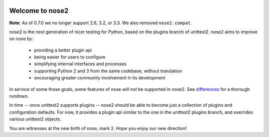 .. image:: https://travis-ci.org/nose-devs/nose2.png?branch=master
    :target: https://travis-ci.org/nose-devs/nose2
    :alt: Build Status
    
.. image:: https://coveralls.io/repos/nose-devs/nose2/badge.png?branch=master
    :target: https://coveralls.io/r/nose-devs/nose2?branch=master
    :alt: Coverage Status
    
.. image:: https://landscape.io/github/nose-devs/nose2/master/landscape.png
   :target: https://landscape.io/github/nose-devs/nose2/master
   :alt: Code Health
    
.. image:: https://img.shields.io/pypi/v/nose2.svg
    :target: https://pypi.org/project/nose2/
    :alt: Latest PyPI version

.. image:: https://www.versioneye.com/user/projects/52037a30632bac57a00257ea/badge.png
    :target: https://www.versioneye.com/user/projects/52037a30632bac57a00257ea/
    :alt: Dependencies Status    

.. image:: https://badges.gitter.im/gitterHQ/gitter.png
    :target: https://gitter.im/nose2
    :alt: Gitter Channel

Welcome to nose2
================

**Note**: As of 0.7.0 we no longer support 2.6, 3.2, or 3.3. We also removed ``nose2.compat``.

nose2 is the next generation of nicer testing for Python, based
on the plugins branch of unittest2. nose2 aims to improve on nose by:

 * providing a better plugin api
 * being easier for users to configure
 * simplifying internal interfaces and processes
 * supporting Python 2 and 3 from the same codebase, without translation
 * encouraging greater community involvement in its development

In service of some those goals, some features of nose *will not* be
supported in nose2. See `differences`_ for a thorough rundown.

In time -- once unittest2 supports plugins -- nose2 should be able to
become just a collection of plugins and configuration defaults. For
now, it provides a plugin api similar to the one in the unittest2
plugins branch, and overrides various unittest2 objects.

You are witnesses at the new birth of nose, mark 2. Hope you enjoy our
new direction!

.. _differences: https://nose2.readthedocs.io/en/latest/differences.html
